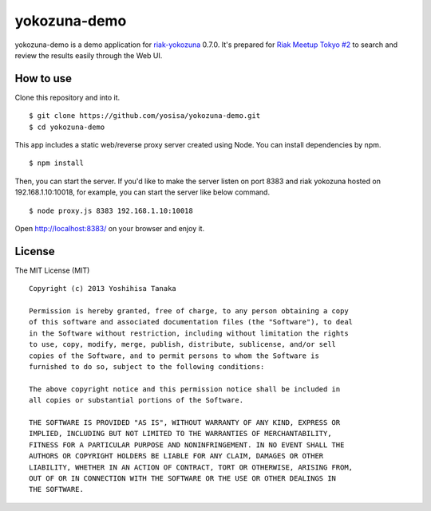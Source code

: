 =============
yokozuna-demo
=============

yokozuna-demo is a demo application for `riak-yokozuna <https://github.com/basho/yokozuna>`_ 0.7.0. It's prepared for `Riak Meetup Tokyo #2 <http://connpass.com/event/2656/>`_ to search and review the results easily through the Web UI.

How to use
==========
Clone this repository and into it. ::

  $ git clone https://github.com/yosisa/yokozuna-demo.git
  $ cd yokozuna-demo

This app includes a static web/reverse proxy server created using Node.
You can install dependencies by npm. ::

  $ npm install

Then, you can start the server. If you'd like to make the server listen on port 8383 and riak yokozuna hosted on 192.168.1.10:10018, for example, you can start the server like below command. ::

  $ node proxy.js 8383 192.168.1.10:10018

Open http://localhost:8383/ on your browser and enjoy it.

License
=======
The MIT License (MIT) ::

  Copyright (c) 2013 Yoshihisa Tanaka

  Permission is hereby granted, free of charge, to any person obtaining a copy
  of this software and associated documentation files (the "Software"), to deal
  in the Software without restriction, including without limitation the rights
  to use, copy, modify, merge, publish, distribute, sublicense, and/or sell
  copies of the Software, and to permit persons to whom the Software is
  furnished to do so, subject to the following conditions:

  The above copyright notice and this permission notice shall be included in
  all copies or substantial portions of the Software.

  THE SOFTWARE IS PROVIDED "AS IS", WITHOUT WARRANTY OF ANY KIND, EXPRESS OR
  IMPLIED, INCLUDING BUT NOT LIMITED TO THE WARRANTIES OF MERCHANTABILITY,
  FITNESS FOR A PARTICULAR PURPOSE AND NONINFRINGEMENT. IN NO EVENT SHALL THE
  AUTHORS OR COPYRIGHT HOLDERS BE LIABLE FOR ANY CLAIM, DAMAGES OR OTHER
  LIABILITY, WHETHER IN AN ACTION OF CONTRACT, TORT OR OTHERWISE, ARISING FROM,
  OUT OF OR IN CONNECTION WITH THE SOFTWARE OR THE USE OR OTHER DEALINGS IN
  THE SOFTWARE.
